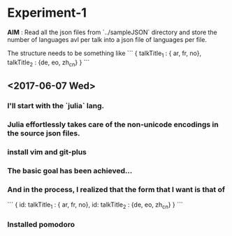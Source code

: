 * Experiment-1
  *AIM* : Read all the json files from `../sampleJSON` directory and store the number of languages avl per talk 
  into a json file of languages per file. 
 

  The structure needs to be something like 
```
{
talkTitle_1 : { ar, fr, no},
talkTitle_2 : {de, eo, zh_cn}
}
```
 
** <2017-06-07 Wed> 

*** I'll start with the `julia` lang.

*** Julia effortlessly takes care of the non-unicode encodings in the source json files.

*** install vim and git-plus

*** The basic goal has been achieved...

*** And in the process, I realized that the form that I want is that of 

```
{
id: talkTitle_1 : { ar, fr, no},
id: talkTitle_2 : {de, eo, zh_cn}
}
```

*** Installed *pomodoro*
